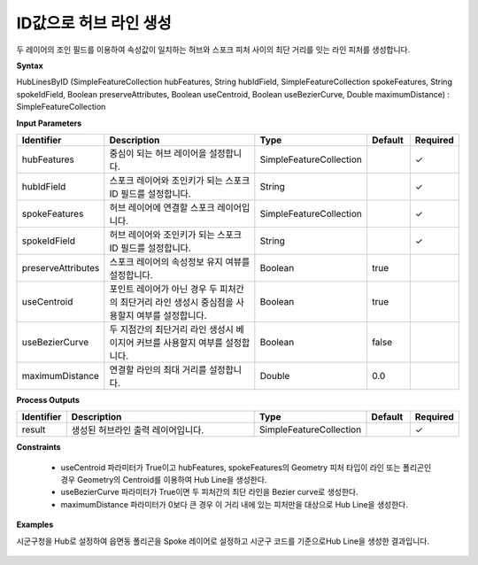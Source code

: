 .. _hublinesbyid:

ID값으로 허브 라인 생성
==========================================

두 레이어의 조인 필드를 이용하여 속성값이 일치하는 허브와 스포크 피처 사이의 최단 거리를 잇는 라인 피처를 생성합니다.

**Syntax**

HubLinesByID (SimpleFeatureCollection hubFeatures, String hubIdField, SimpleFeatureCollection spokeFeatures, String spokeIdField, Boolean preserveAttributes, Boolean useCentroid, Boolean useBezierCurve, Double maximumDistance) : SimpleFeatureCollection

**Input Parameters**

.. list-table::
   :widths: 10 50 20 10 10

   * - **Identifier**
     - **Description**
     - **Type**
     - **Default**
     - **Required**

   * - hubFeatures
     - 중심이 되는 허브 레이어을 설정합니다.
     - SimpleFeatureCollection
     -
     - ✓

   * - hubIdField
     - 스포크 레이어와 조인키가 되는 스포크 ID 필드를 설정합니다.
     - String
     -
     - ✓

   * - spokeFeatures
     - 허브 레이어에 연결할 스포크 레이어입니다.
     - SimpleFeatureCollection
     -
     - ✓

   * - spokeIdField
     - 허브 레이어와 조인키가 되는 스포크 ID 필드를 설정합니다.
     - String
     -
     - ✓

   * - preserveAttributes
     - 스포크 레이어의 속성정보 유지 여뷰를 설정합니다.
     - Boolean
     - true
     -

   * - useCentroid
     - 포인트 레이어가 아닌 경우 두 피처간의 최단거리 라인 생성시 중심점을 사용할지 여부를 설정합니다.
     - Boolean
     - true
     -

   * - useBezierCurve
     - 두 지점간의 최단거리 라인 생성시 베이지어 커브를 사용할지 여부를 설정합니다.
     - Boolean
     - false
     -

   * - maximumDistance
     - 연결할 라인의 최대 거리를 설정합니다.
     - Double
     - 0.0
     -

**Process Outputs**

.. list-table::
   :widths: 10 50 20 10 10

   * - **Identifier**
     - **Description**
     - **Type**
     - **Default**
     - **Required**

   * - result
     - 생성된 허브라인 출력 레이어입니다.
     - SimpleFeatureCollection
     -
     - ✓

**Constraints**

 - useCentroid 파라미터가 True이고 hubFeatures, spokeFeatures의 Geometry 피처 타입이 라인 또는 폴리곤인 경우 Geometry의 Centroid를 이용하여 Hub Line을 생성한다.
 - useBezierCurve 파라미터가 True이면 두 피처간의 최단 라인을 Bezier curve로 생성한다.
 - maximumDistance 파라미터가 0보다 큰 경우 이 거리 내에 있는 피처만을 대상으로 Hub Line을 생성한다.

**Examples**

시군구청을 Hub로 설정하여 읍면동 폴리곤을 Spoke 레이어로 설정하고 시군구 코드를 기준으로Hub Line을 생성한 결과입니다.

  .. image:: images/hublinesbyid.png
